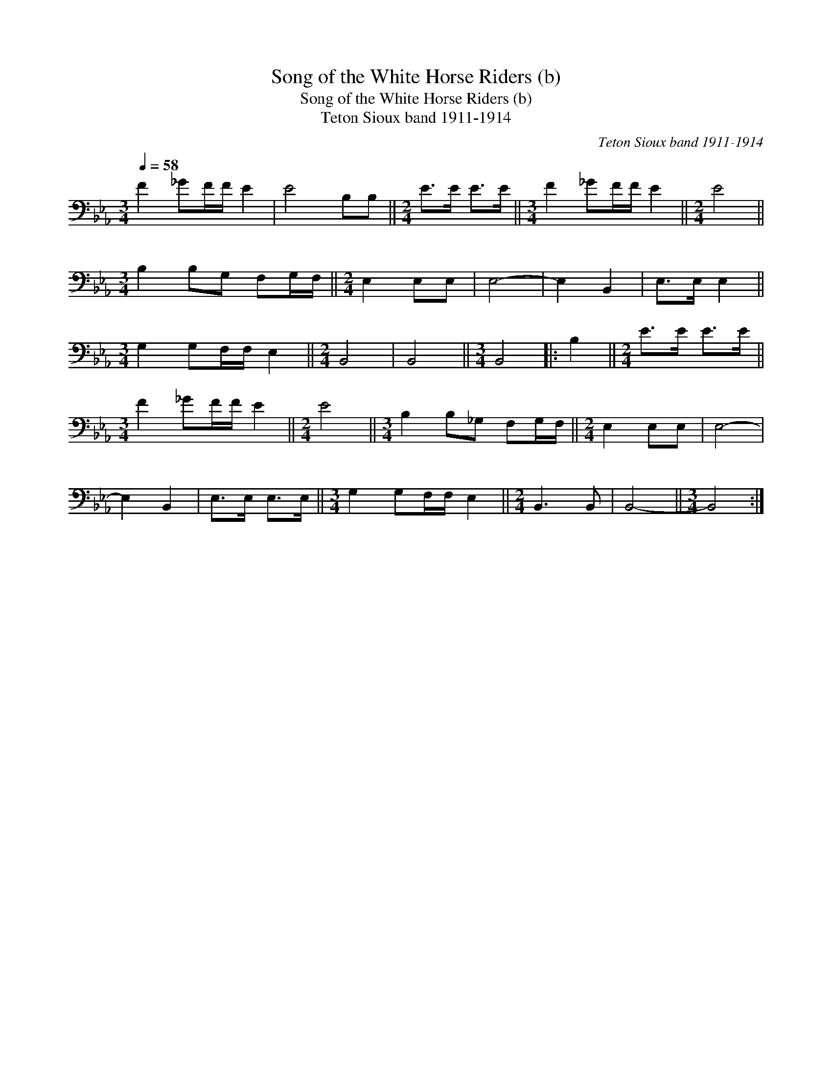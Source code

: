 X:1
T:Song of the White Horse Riders (b)
T:Song of the White Horse Riders (b)
T:Teton Sioux band 1911-1914
C:Teton Sioux band 1911-1914
L:1/8
Q:1/4=58
M:3/4
K:Eb
V:1 bass 
V:1
 F2 _GF/F/ E2 | E4 B,B, ||[M:2/4] E>E E>E ||[M:3/4] F2 _GF/F/ E2 ||[M:2/4] E4 || %5
[M:3/4] B,2 B,G, F,G,/F,/ ||[M:2/4] E,2 E,E, | E,4- | E,2 B,,2 | E,>E, E,2 || %10
[M:3/4] G,2 G,F,/F,/ E,2 ||[M:2/4] B,,4 | B,,4 ||[M:3/4] B,,4 |: B,2 ||[M:2/4] E>E E>E || %16
[M:3/4] F2 _GF/F/ E2 ||[M:2/4] E4 ||[M:3/4] B,2 B,_G, F,G,/F,/ ||[M:2/4] E,2 E,E, | E,4- | %21
 E,2 B,,2 | E,>E, E,>E, ||[M:3/4] G,2 G,F,/F,/ E,2 ||[M:2/4] B,,3 B,, | B,,4- ||[M:3/4] B,,4 :| %27

